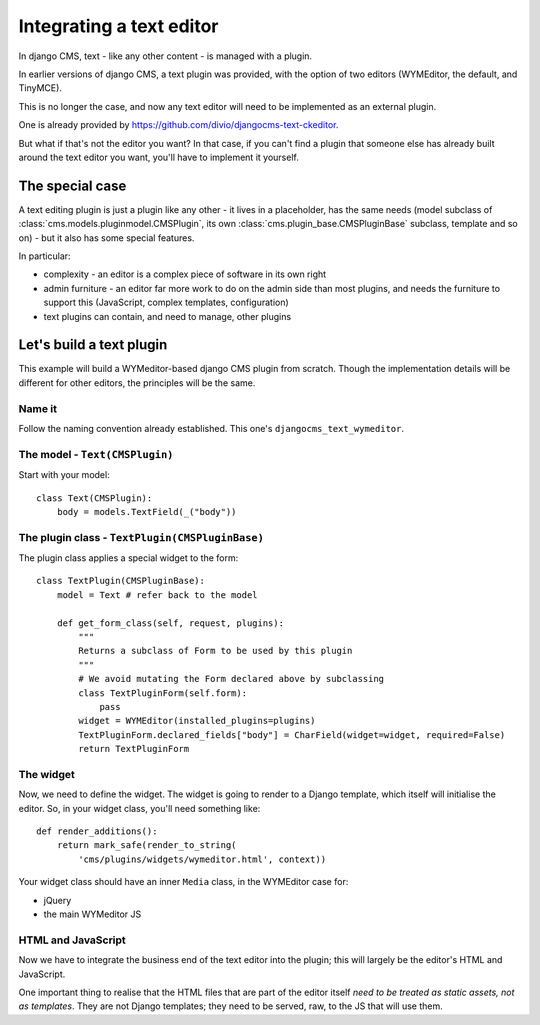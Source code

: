 #########################
Integrating a text editor
#########################

In django CMS, text - like any other content - is managed with a plugin.

In earlier versions of django CMS, a text plugin was provided, with the option
of two editors (WYMEditor, the default, and TinyMCE).

This is no longer the case, and now any text editor will need to be implemented
as an external plugin.

One is already provided by https://github.com/divio/djangocms-text-ckeditor.

But what if that's not the editor you want? In that case, if you can't find a
plugin that someone else has already built around the text editor you want,
you'll have to implement it yourself.
                                              
****************
The special case
****************

A text editing plugin is just a plugin like any other - it lives in a
placeholder, has the same needs (model subclass of
:class:`cms.models.pluginmodel.CMSPlugin`, its own
:class:`cms.plugin_base.CMSPluginBase` subclass, template and so on) - but it also has some special features.

In particular:

* complexity - an editor is a complex piece of software in its own right 
* admin furniture - an editor far more work to do on the admin side than most
  plugins, and needs the furniture to support this (JavaScript, complex
  templates, configuration)
* text plugins can contain, and need to manage, other plugins 

*************************
Let's build a text plugin
*************************

This example will build a WYMeditor-based django CMS plugin from scratch.
Though the implementation details will be different for other editors, the
principles will be the same.

Name it
=======

Follow the naming convention already established. This one's 
``djangocms_text_wymeditor``.


The model - ``Text(CMSPlugin)``
===============================

Start with your model::

    class Text(CMSPlugin):
        body = models.TextField(_("body"))
                                               

The plugin class - ``TextPlugin(CMSPluginBase)``
================================================

The plugin class applies a special widget to the form::

    class TextPlugin(CMSPluginBase):
        model = Text # refer back to the model

        def get_form_class(self, request, plugins):
            """
            Returns a subclass of Form to be used by this plugin
            """
            # We avoid mutating the Form declared above by subclassing
            class TextPluginForm(self.form):
                pass
            widget = WYMEditor(installed_plugins=plugins)
            TextPluginForm.declared_fields["body"] = CharField(widget=widget, required=False)
            return TextPluginForm


The widget
==========

Now, we need to define the widget. The widget is going to render to a Django
template, which itself will initialise the editor. So, in your widget class,
you'll need something like::

    def render_additions():
        return mark_safe(render_to_string(
            'cms/plugins/widgets/wymeditor.html', context))  

Your widget class should have an inner ``Media`` class, in the WYMEditor case for:

* jQuery
* the main WYMeditor JS

                    
HTML and JavaScript
===================

Now we have to integrate the business end of the text editor into the plugin;
this will largely be the editor's HTML and JavaScript.

One important thing to realise that the HTML files that are part of the editor
itself *need to be treated as static assets, not as templates*. They are not
Django templates; they need to be served, raw, to the JS that will use them.
